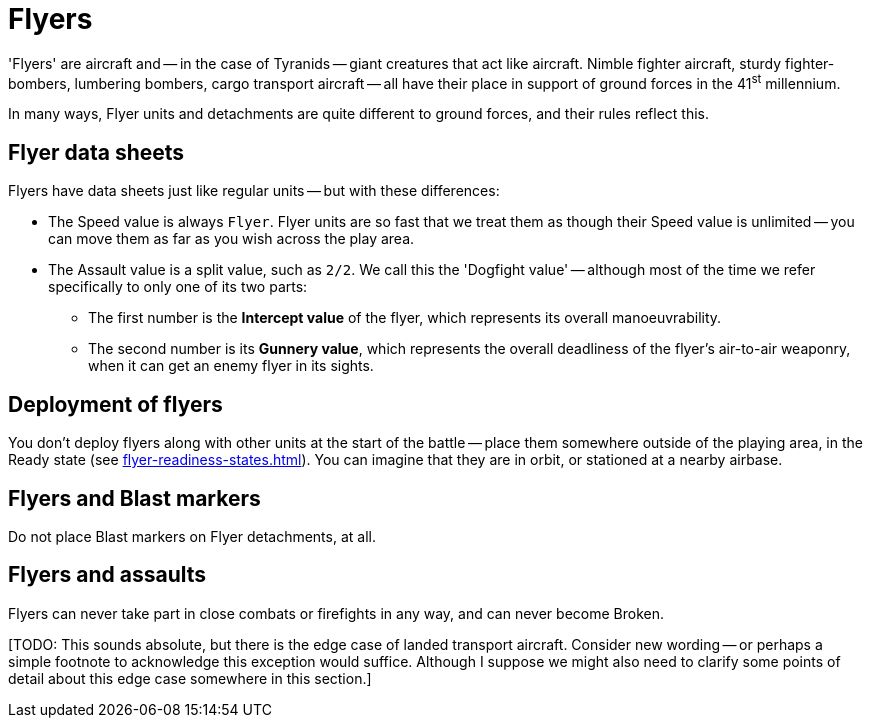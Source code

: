 = Flyers

'Flyers' are aircraft and -- in the case of Tyranids -- giant creatures that act like aircraft.
Nimble fighter aircraft, sturdy fighter-bombers, lumbering bombers, cargo transport aircraft -- all have their place in support of ground forces in the 41^st^ millennium.

In many ways, Flyer units and detachments are quite different to ground forces, and their rules reflect this.

== Flyer data sheets

Flyers have data sheets just like regular units -- but with these differences:

* The Speed value is always `Flyer`.
Flyer units are so fast that we treat them as though their Speed value is unlimited -- you can move them as far as you wish across the play area.
* The Assault value is a split value, such as `2/2`.
We call this the 'Dogfight value' -- although most of the time we refer specifically to only one of its two parts:
** The first number is the *Intercept value* of the flyer, which represents its overall manoeuvrability.
** The second number is its *Gunnery value*, which represents the overall deadliness of the flyer's air-to-air weaponry, when it can get an enemy flyer in its sights.

== Deployment of flyers

You don't deploy flyers along with other units at the start of the battle -- place them somewhere outside of the playing area, in the Ready state (see xref:flyer-readiness-states.adoc[]).
You can imagine that they are in orbit, or stationed at a nearby airbase.

== Flyers and Blast markers

Do not place Blast markers on Flyer detachments, at all.

== Flyers and assaults

Flyers can never take part in close combats or firefights in any way, and can never become Broken.

{blank}[TODO: This sounds absolute, but there is the edge case of landed transport aircraft. Consider new wording -- or perhaps a simple footnote to acknowledge this exception would suffice. Although I suppose we might also need to clarify some points of detail about this edge case somewhere in this section.]